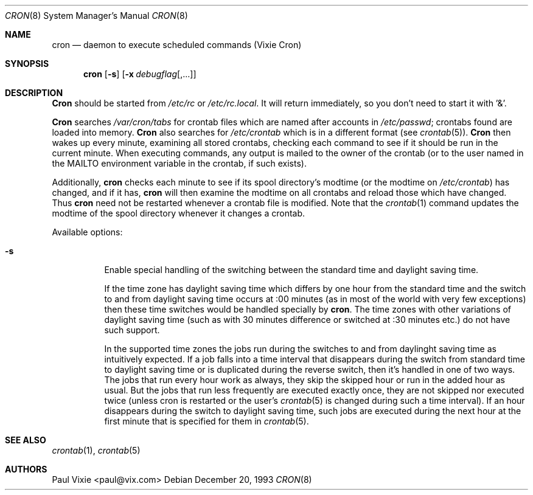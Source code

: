.\"/* Copyright 1988,1990,1993 by Paul Vixie
.\" * All rights reserved
.\" *
.\" * Distribute freely, except: don't remove my name from the source or
.\" * documentation (don't take credit for my work), mark your changes (don't
.\" * get me blamed for your possible bugs), don't alter or remove this
.\" * notice.  May be sold if buildable source is provided to buyer.  No
.\" * warrantee of any kind, express or implied, is included with this
.\" * software; use at your own risk, responsibility for damages (if any) to
.\" * anyone resulting from the use of this software rests entirely with the
.\" * user.
.\" *
.\" * Send bug reports, bug fixes, enhancements, requests, flames, etc., and
.\" * I'll try to keep a version up to date.  I can be reached as follows:
.\" * Paul Vixie          <paul@vix.com>          uunet!decwrl!vixie!paul
.\" */
.\" 
.\" $FreeBSD$
.\" 
.Dd December 20, 1993
.Dt CRON 8
.Os
.Sh NAME
.Nm cron
.Nd daemon to execute scheduled commands (Vixie Cron)
.Sh SYNOPSIS
.Nm
.Op Fl s
.Op Fl x Ar debugflag Ns Op ,...
.Sh DESCRIPTION
.Nm Cron
should be started from
.Pa /etc/rc
or
.Pa /etc/rc.local .
It will return immediately,
so you don't need to start it with '&'.
.Pp
.Nm Cron
searches
.Pa /var/cron/tabs
for crontab files which are named after accounts in
.Pa /etc/passwd ;
crontabs found are loaded into memory.
.Nm Cron
also searches for
.Pa /etc/crontab
which is in a different format (see
.Xr crontab 5 ) .
.Nm Cron
then wakes up every minute, examining all stored crontabs, checking each
command to see if it should be run in the current minute.  When executing
commands, any output is mailed to the owner of the crontab (or to the user
named in the
.Ev MAILTO
environment variable in the crontab, if such exists).
.Pp
Additionally,
.Nm
checks each minute to see if its spool directory's modtime (or the modtime
on
.Pa /etc/crontab )
has changed, and if it has,
.Nm
will then examine the modtime on all crontabs and reload those which have
changed.  Thus
.Nm
need not be restarted whenever a crontab file is modified.  Note that the
.Xr crontab 1
command updates the modtime of the spool directory whenever it changes a
crontab.
.Pp
Available options:
.Bl -tag -width Ds
.It Fl s
Enable special handling of the switching between the standard time and
daylight saving time.
.Pp
If the time zone has daylight saving time which differs by one hour from
the standard time and the switch to and from daylight saving time occurs
at :00 minutes (as in most of the world with very few exceptions) then these
time switches would be handled specially by 
.Nm cron .
The time zones with other variations of daylight saving time (such as with
30 minutes difference or switched at :30 minutes etc.) do not have such
support.
.Pp
In the supported time zones the jobs run during the switches to and
from daylinght saving time as 
intuitively expected. If a job falls
into a time interval that disappears during the switch from
standard time to daylight saving time or is
duplicated during the reverse switch, then it's handled
in one of two ways. The jobs that run every hour work
as always, they skip the skipped hour or run in the added
hour as usual. But the jobs that run less frequently
are executed exactly once, they are not skipped nor
executed twice (unless cron is restarted or the user's
.Xr crontab 5
is changed during such a time interval). If an hour disappears
during the switch to daylight saving time, such jobs are
executed during the next hour at the first minute that is specified 
for them in
.Xr crontab 5 .
.El
.Sh SEE ALSO
.Xr crontab 1 ,
.Xr crontab 5 
.Sh AUTHORS
.An Paul Vixie Aq paul@vix.com
